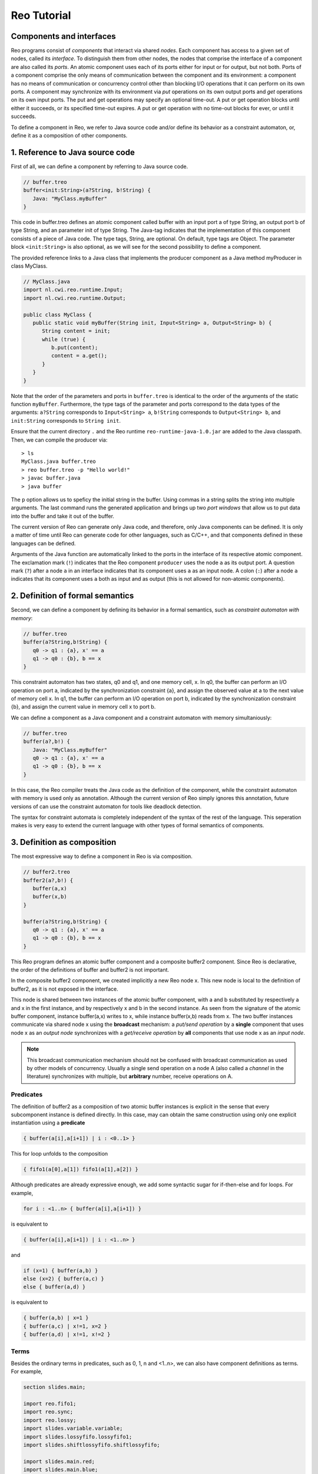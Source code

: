 Reo Tutorial
============

Components and interfaces
-------------------------

Reo programs consist of *components* that interact via shared *nodes*.
Each component has access to a given set of nodes, called its *interface*.
To distinguish them from other nodes, the nodes that comprise the interface of a component are also called its *ports*.
An atomic component uses each of its ports either for input or for output, but not both.
Ports of a component comprise the only means of communication between the component and its environment: 
a component has no means of communication or concurrency control other than blocking I/O operations that it can perform on its own ports. 
A component may synchronize with its environment via *put* operations on its own output ports and *get* operations on its own input ports.  
The put and get operations may specify an optional time-out. 
A put or get operation blocks until either it succeeds, or its specified time-out expires. 
A put or get operation with no time-out blocks for ever, or until it succeeds.

To define a component in Reo, we refer to Java source code and/or define its behavior as a constraint automaton, or, define it as a composition of other components.

1. Reference to Java source code
--------------------------------

First of all, we can define a component by referring to Java source code.

.. code-block:: text
   
	// buffer.treo
	buffer<init:String>(a?String, b!String) {
	   Java: "MyClass.myBuffer"
	}


This code in buffer.treo defines an atomic component called buffer with an input port a of type String, an output port b of type String, and an parameter init of type String.
The Java-tag indicates that the implementation of this component consists of a piece of Java code. 
The type tags, String, are optional. On default, type tags are Object.
The parameter block ``<init:String>`` is also optional, as we will see for the second possibility to define a component.

The provided reference links to a Java class that implements the producer component as a Java method myProducer in class MyClass. 

.. code-block:: java

	// MyClass.java
	import nl.cwi.reo.runtime.Input;
	import nl.cwi.reo.runtime.Output;

	public class MyClass {	
	   public static void myBuffer(String init, Input<String> a, Output<String> b) {
	      String content = init;
	      while (true) {
	         b.put(content);
	         content = a.get();
	      }
	   }
	} 

Note that the order of the parameters and ports in ``buffer.treo`` is identical to the order of the arguments of the static function ``myBuffer``.
Furthermore, the type tags of the parameter and ports correspond to the data types of the arguments: 
``a?String`` corresponds to ``Input<String> a``, ``b!String`` corresponds to ``Output<String> b``, and ``init:String`` corresponds to ``String init``.

Ensure that the current directory ``.`` and the Reo runtime ``reo-runtime-java-1.0.jar`` are added to the Java classpath.
Then, we can compile the producer via::

	> ls
	MyClass.java buffer.treo
	> reo buffer.treo -p "Hello world!"
	> javac buffer.java
	> java buffer

The ``p`` option allows us to speficy the initial string in the buffer. Using commas in a string splits the string into multiple arguments.
The last command runs the generated application and brings up two *port windows* that allow us to put data into the buffer and take it out of the buffer.

The current version of Reo can generate only Java code, and therefore, only Java components can be defined. 
It is only a matter of time until Reo can generate code for other languages, such as C/C++, and that components defined in these languages can be defined.

Arguments of the Java function are automatically linked to the ports in the interface of its respective atomic component.
The exclamation mark (``!``) indicates that the Reo component ``producer`` uses the node  ``a`` as its output port.
A question mark (``?``) after a node ``a`` in an interface indicates that its component uses ``a`` as an input node.
A colon (``:``) after a node ``a`` indicates that its component uses ``a`` both as input and as output 
(this is not allowed for non-atomic components).

2. Definition of formal semantics
---------------------------------

Second, we can define a component by defining its behavior in a formal semantics, such as *constraint automaton with memory*:

.. code-block:: text
   
	// buffer.treo
	buffer(a?String,b!String) {
	   q0 -> q1 : {a}, x' == a 
	   q1 -> q0 : {b}, b == x
	}

This constraint automaton has two states, q0 and q1, and one memory cell, x. 
In q0, the buffer can perform an I/O operation on port a, indicated by the synchronization constraint {a}, and assign the observed value at a to the next value of memory cell x.
In q1, the buffer can perform an I/O operation on port b, indicated by the synchronization constraint {b}, and assign the current value in memory cell x to port b.

We can define a component as a Java component and a constraint automaton with memory simultaniously:

.. code-block:: text
   
	// buffer.treo
	buffer(a?,b!) {
	   Java: "MyClass.myBuffer"
	   q0 -> q1 : {a}, x' == a 
	   q1 -> q0 : {b}, b == x  
	}

In this case, the Reo compiler treats the Java code as the definition of the component, while the constraint automaton with memory is used only as annotation.
Although the current version of Reo simply ignores this annotation, future versions of can use the constraint automaton for tools like deadlock detection.

The syntax for constraint automata is completely independent of the syntax of the rest of the language.
This seperation makes is very easy to extend the current language with other types of formal semantics of components.

3. Definition as composition
----------------------------

The most expressive way to define a component in Reo is via composition.

.. code-block:: text
   
	// buffer2.treo
	buffer2(a?,b!) {
	   buffer(a,x)
	   buffer(x,b)
	}

	buffer(a?String,b!String) {
	   q0 -> q1 : {a}, x' == a 
	   q1 -> q0 : {b}, b == x
	}

This Reo program defines an atomic buffer component and a composite buffer2 component.
Since Reo is declarative, the order of the definitions of buffer and buffer2 is not important.

In the composite buffer2 component, we created implicitly a new Reo node x.
This new node is local to the definition of buffer2, as it is not exposed in the interface.

This node is shared between two instances of the atomic buffer component, with a and b substituted by respectively a and x in the first instance, and by respectively x and b in the second instance.
As seen from the signature of the atomic buffer component, instance buffer(a,x) writes to x, while instance buffer(x,b) reads from x.
The two buffer instances communicate via shared node x using the **broadcast** mechanism:
a *put/send operation* by a **single** component that uses node x as an *output node* 
synchronizes with a *get/receive operation* by **all** components that use node x as an *input node*.  

.. note:: 
	This broadcast communication mechanism should not be confused with broadcast communication
	as used by other models of concurrency. Usually a single send operation on a node A (also 
	called a *channel* in the literature) synchronizes with multiple, but **arbitrary** number, 
	receive operations on A.

Predicates
~~~~~~~~~~

The definition of buffer2 as a composition of two atomic buffer instances is explicit in the sense that every subcomponent instance is defined directly.
In this case, may can obtain the same construction using only one explicit instantiation using a **predicate**

.. code-block:: text
	
	{ buffer(a[i],a[i+1]) | i : <0..1> }

This for loop unfolds to the composition

.. code-block:: text
	
	{ fifo1(a[0],a[1]) fifo1(a[1],a[2]) }

Although predicates are already expressive enough, we add some syntactic sugar for if-then-else and for loops.
For example,

.. code-block:: text
	
	for i : <1..n> { buffer(a[i],a[i+1]) }

is equivalent to 

.. code-block:: text
	
	{ buffer(a[i],a[i+1]) | i : <1..n> }

and 

.. code-block:: text
	
	if (x=1) { buffer(a,b) } 
	else (x=2) { buffer(a,c) } 
	else { buffer(a,d) } 

is equivalent to 

.. code-block:: text
	
	{ buffer(a,b) | x=1 }
	{ buffer(a,c) | x!=1, x=2 }
	{ buffer(a,d) | x!=1, x!=2 } 

Terms
~~~~~

Besides the ordinary terms in predicates, such as 0, 1, n and <1..n>, we can also have component definitions as terms.
For example,

.. code-block:: text

	section slides.main;
	
	import reo.fifo1;
	import reo.sync;
	import reo.lossy;
	import slides.variable.variable;
	import slides.lossyfifo.lossyfifo1;
	import slides.shiftlossyfifo.shiftlossyfifo;
	
	import slides.main.red;
	import slides.main.blue;
	import slides.sequencer.seqc;
	
	main11() 
	{
	   { red(a[i]) | i : <1..n> }
	   blue(b) 
	   connector11<ileg[1..n], sync>(a[1..n], b)
	|
	   ileg[1..n] = <sync, lossy, fifo1, variable, shiftlossyfifo, lossyfifo1>
	}
	
	connector11<ileg[1..n](?, !), oleg(?, !)>(a[1..n], b) 
	{
	   seqc(x[1..n]) 
	   { ileg[i](a[i], x[i]) sync(x[i], m) | i : <1..n> }
	   oleg(m, b)
	}



Sections and Imports
--------------------

In large application, it is likely that different component would get the same name. 
To be able to distinguish between the two components, we put the components in different sections.
For example, we can put the ``buffer`` component defined above in a section called MySection by adding the statement ``section mySection;`` to the beginning of the file.

.. code-block:: text
   
	// buffer.treo 
	section mySection;

	buffer(a?,b!) {
	   Java: "MyClass.myBuffer"
	   q0 -> q1 : {a}, x' == a 
	   q1 -> q0 : {b}, b == x  
	}

In other files, we can reuse this buffer by simply importing it as follows:

.. code-block:: text
   
	// other.treo
	import mySection.buffer;
 
	other() {
		buffer(a,b)            // #1
		mySection.buffer(a,b)  // #2
	}

Option 1 is the simplest way to use an imported component, as it does not explicitly defines from which section it comes.
However, if we imported two buffer components from different sections, then Option 2 allows us to be precise on which buffer we mean.
